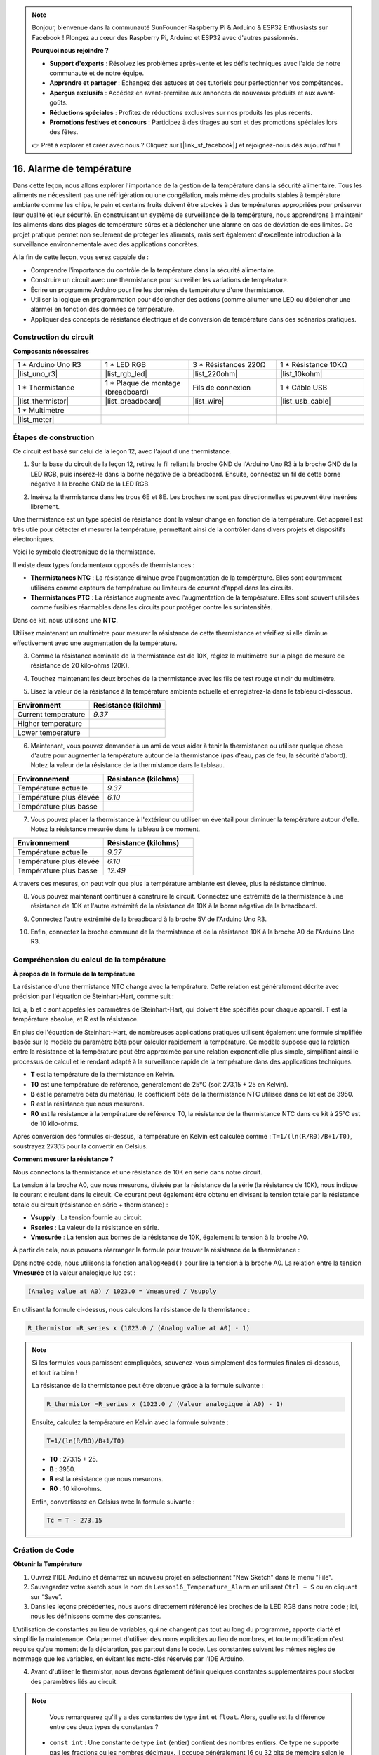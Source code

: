 .. note::

    Bonjour, bienvenue dans la communauté SunFounder Raspberry Pi & Arduino & ESP32 Enthusiasts sur Facebook ! Plongez au cœur des Raspberry Pi, Arduino et ESP32 avec d'autres passionnés.

    **Pourquoi nous rejoindre ?**

    - **Support d'experts** : Résolvez les problèmes après-vente et les défis techniques avec l'aide de notre communauté et de notre équipe.
    - **Apprendre et partager** : Échangez des astuces et des tutoriels pour perfectionner vos compétences.
    - **Aperçus exclusifs** : Accédez en avant-première aux annonces de nouveaux produits et aux avant-goûts.
    - **Réductions spéciales** : Profitez de réductions exclusives sur nos produits les plus récents.
    - **Promotions festives et concours** : Participez à des tirages au sort et des promotions spéciales lors des fêtes.

    👉 Prêt à explorer et créer avec nous ? Cliquez sur [|link_sf_facebook|] et rejoignez-nous dès aujourd'hui !

16. Alarme de température
=============================

Dans cette leçon, nous allons explorer l'importance de la gestion de la température dans la sécurité alimentaire. Tous les aliments ne nécessitent pas une réfrigération ou une congélation, mais même des produits stables à température ambiante comme les chips, le pain et certains fruits doivent être stockés à des températures appropriées pour préserver leur qualité et leur sécurité. En construisant un système de surveillance de la température, nous apprendrons à maintenir les aliments dans des plages de température sûres et à déclencher une alarme en cas de déviation de ces limites. Ce projet pratique permet non seulement de protéger les aliments, mais sert également d'excellente introduction à la surveillance environnementale avec des applications concrètes.

.. .. image:: img/16_temperature.jpg
..     :width: 400
..     :align: center

.. raw:: html

    <video muted controls style = "max-width:90%">
        <source src="_static/video/16_temp_alarm.mp4" type="video/mp4">
        Your browser does not support the video tag.
    </video>

À la fin de cette leçon, vous serez capable de :

* Comprendre l'importance du contrôle de la température dans la sécurité alimentaire.
* Construire un circuit avec une thermistance pour surveiller les variations de température.
* Écrire un programme Arduino pour lire les données de température d'une thermistance.
* Utiliser la logique en programmation pour déclencher des actions (comme allumer une LED ou déclencher une alarme) en fonction des données de température.
* Appliquer des concepts de résistance électrique et de conversion de température dans des scénarios pratiques.

Construction du circuit
--------------------------

**Composants nécessaires**

.. list-table:: 
   :widths: 25 25 25 25
   :header-rows: 0

   * - 1 * Arduino Uno R3
     - 1 * LED RGB
     - 3 * Résistances 220Ω
     - 1 * Résistance 10KΩ
   * - |list_uno_r3| 
     - |list_rgb_led| 
     - |list_220ohm| 
     - |list_10kohm| 
   * - 1 * Thermistance
     - 1 * Plaque de montage (breadboard)
     - Fils de connexion
     - 1 * Câble USB
   * - |list_thermistor| 
     - |list_breadboard| 
     - |list_wire| 
     - |list_usb_cable| 
   * - 1 * Multimètre
     - 
     - 
     - 
   * - |list_meter| 
     - 
     - 
     - 

Étapes de construction
---------------------------

Ce circuit est basé sur celui de la leçon 12, avec l'ajout d'une thermistance.

.. image:: img/16_temperature_alarm.png
    :width: 500
    :align: center

1. Sur la base du circuit de la leçon 12, retirez le fil reliant la broche GND de l'Arduino Uno R3 à la broche GND de la LED RGB, puis insérez-le dans la borne négative de la breadboard. Ensuite, connectez un fil de cette borne négative à la broche GND de la LED RGB.

.. image:: img/16_temperature_alarm_gnd.png
    :width: 500
    :align: center

2. Insérez la thermistance dans les trous 6E et 8E. Les broches ne sont pas directionnelles et peuvent être insérées librement.

.. image:: img/16_temperature_alarm_thermistor.png
    :width: 500
    :align: center

Une thermistance est un type spécial de résistance dont la valeur change en fonction de la température. Cet appareil est très utile pour détecter et mesurer la température, permettant ainsi de la contrôler dans divers projets et dispositifs électroniques.

Voici le symbole électronique de la thermistance.

.. image:: img/16_thermistor_symbol.png
    :width: 300
    :align: center

Il existe deux types fondamentaux opposés de thermistances :

* **Thermistances NTC** : La résistance diminue avec l'augmentation de la température. Elles sont couramment utilisées comme capteurs de température ou limiteurs de courant d'appel dans les circuits.
* **Thermistances PTC** : La résistance augmente avec l'augmentation de la température. Elles sont souvent utilisées comme fusibles réarmables dans les circuits pour protéger contre les surintensités.

Dans ce kit, nous utilisons une **NTC**.

Utilisez maintenant un multimètre pour mesurer la résistance de cette thermistance et vérifiez si elle diminue effectivement avec une augmentation de la température.

3. Comme la résistance nominale de la thermistance est de 10K, réglez le multimètre sur la plage de mesure de résistance de 20 kilo-ohms (20K).

.. image:: img/multimeter_20k.png
    :width: 300
    :align: center

4. Touchez maintenant les deux broches de la thermistance avec les fils de test rouge et noir du multimètre.

.. image:: img/16_temperature_alarm_test.png
    :width: 500
    :align: center

5. Lisez la valeur de la résistance à la température ambiante actuelle et enregistrez-la dans le tableau ci-dessous.

.. list-table::
   :widths: 20 20
   :header-rows: 1

   * - Environment
     - Resistance (kilohm)
   * - Current temperature
     - *9.37*
   * - Higher temperature
     - 
   * - Lower temperature
     - 

6. Maintenant, vous pouvez demander à un ami de vous aider à tenir la thermistance ou utiliser quelque chose d'autre pour augmenter la température autour de la thermistance (pas d'eau, pas de feu, la sécurité d'abord). Notez la valeur de la résistance de la thermistance dans le tableau.

.. list-table::
   :widths: 20 20
   :header-rows: 1

   * - Environnement
     - Résistance (kilohms)
   * - Température actuelle
     - *9.37*
   * - Température plus élevée
     - *6.10*
   * - Température plus basse
     - 

7. Vous pouvez placer la thermistance à l'extérieur ou utiliser un éventail pour diminuer la température autour d'elle. Notez la résistance mesurée dans le tableau à ce moment.

.. list-table::
   :widths: 20 20
   :header-rows: 1

   * - Environnement
     - Résistance (kilohms)
   * - Température actuelle
     - *9.37*
   * - Température plus élevée
     - *6.10*
   * - Température plus basse
     - *12.49*

À travers ces mesures, on peut voir que plus la température ambiante est élevée, plus la résistance diminue.

8. Vous pouvez maintenant continuer à construire le circuit. Connectez une extrémité de la thermistance à une résistance de 10K et l'autre extrémité de la résistance de 10K à la borne négative de la breadboard.

.. image:: img/16_temperature_alarm_resistor.png
    :width: 500
    :align: center

9. Connectez l'autre extrémité de la breadboard à la broche 5V de l'Arduino Uno R3.

.. image:: img/16_temperature_alarm_5v.png
    :width: 500
    :align: center

10. Enfin, connectez la broche commune de la thermistance et de la résistance 10K à la broche A0 de l'Arduino Uno R3.

.. image:: img/16_temperature_alarm.png
    :width: 500
    :align: center

Compréhension du calcul de la température
---------------------------------------------

**À propos de la formule de la température**

La résistance d'une thermistance NTC change avec la température. Cette relation est généralement décrite avec précision par l'équation de Steinhart-Hart, comme suit :

.. image:: img/16_format_steinhart.png
    :width: 400
    :align: center

Ici, a, b et c sont appelés les paramètres de Steinhart-Hart, qui doivent être spécifiés pour chaque appareil. T est la température absolue, et R est la résistance.

En plus de l'équation de Steinhart-Hart, de nombreuses applications pratiques utilisent également une formule simplifiée basée sur le modèle du paramètre bêta pour calculer rapidement la température. Ce modèle suppose que la relation entre la résistance et la température peut être approximée par une relation exponentielle plus simple, simplifiant ainsi le processus de calcul et le rendant adapté à la surveillance rapide de la température dans des applications techniques.

.. image:: img/16_format_3.png
    :width: 400
    :align: center

* **T** est la température de la thermistance en Kelvin.
* **T0** est une température de référence, généralement de 25°C (soit 273,15 + 25 en Kelvin).
* **B** est le paramètre bêta du matériau, le coefficient bêta de la thermistance NTC utilisée dans ce kit est de 3950.
* **R** est la résistance que nous mesurons.
* **R0** est la résistance à la température de référence T0, la résistance de la thermistance NTC dans ce kit à 25°C est de 10 kilo-ohms.

Après conversion des formules ci-dessus, la température en Kelvin est calculée comme : ``T=1/(ln(R/R0)/B+1/T0)``, soustrayez 273,15 pour la convertir en Celsius.

**Comment mesurer la résistance ?**

Nous connectons la thermistance et une résistance de 10K en série dans notre circuit.

.. image:: img/16_thermistor_sch.png
    :width: 200
    :align: center

La tension à la broche A0, que nous mesurons, divisée par la résistance de la série (la résistance de 10K), nous indique le courant circulant dans le circuit. Ce courant peut également être obtenu en divisant la tension totale par la résistance totale du circuit (résistance en série + thermistance) :

.. image:: img/16_format_1.png
    :width: 400
    :align: center

* **Vsupply** : La tension fournie au circuit.
* **Rseries** : La valeur de la résistance en série.
* **Vmesurée** : La tension aux bornes de la résistance de 10K, également la tension à la broche A0.

À partir de cela, nous pouvons réarranger la formule pour trouver la résistance de la thermistance :

.. image:: img/16_format_2.png
    :width: 400
    :align: center

Dans notre code, nous utilisons la fonction ``analogRead()`` pour lire la tension à la broche A0. La relation entre la tension **Vmesurée** et la valeur analogique lue est :

.. code-block::

    (Analog value at A0) / 1023.0 = Vmeasured / Vsupply

En utilisant la formule ci-dessus, nous calculons la résistance de la thermistance :

.. code-block::

    R_thermistor =R_series x (1023.0 / (Analog value at A0) - 1)

.. note::

    Si les formules vous paraissent compliquées, souvenez-vous simplement des formules finales ci-dessous, et tout ira bien !

    La résistance de la thermistance peut être obtenue grâce à la formule suivante :

    .. code-block::

        R_thermistor =R_series x (1023.0 / (Valeur analogique à A0) - 1)

    Ensuite, calculez la température en Kelvin avec la formule suivante :

    .. code-block::

        T=1/(ln(R/R0)/B+1/T0)

    * **T0** : 273.15 + 25.
    * **B** : 3950.
    * **R** est la résistance que nous mesurons.
    * **R0** : 10 kilo-ohms.

    Enfin, convertissez en Celsius avec la formule suivante :

    .. code-block::

        Tc = T - 273.15


Création de Code
--------------------

**Obtenir la Température**

1. Ouvrez l'IDE Arduino et démarrez un nouveau projet en sélectionnant "New Sketch" dans le menu "File".
2. Sauvegardez votre sketch sous le nom de ``Lesson16_Temperature_Alarm`` en utilisant ``Ctrl + S`` ou en cliquant sur “Save”.

3. Dans les leçons précédentes, nous avons directement référencé les broches de la LED RGB dans notre code ; ici, nous les définissons comme des constantes.

.. code-block:: Arduino
    :emphasize-lines: 2-5

    // Configuration des broches
    const int tempSensorPin = A0;  // Entrée analogique pour le thermistor NTC
    const int redPin = 11;         // Broche numérique pour la LED rouge
    const int greenPin = 10;       // Broche numérique pour la LED verte
    const int bluePin = 9;         // Broche numérique pour la LED bleue

    void setup() {
        // Configuration à exécuter une seule fois :
    }

L'utilisation de constantes au lieu de variables, qui ne changent pas tout au long du programme, apporte clarté et simplifie la maintenance. Cela permet d'utiliser des noms explicites au lieu de nombres, et toute modification n'est requise qu'au moment de la déclaration, pas partout dans le code. Les constantes suivent les mêmes règles de nommage que les variables, en évitant les mots-clés réservés par l'IDE Arduino.

4. Avant d'utiliser le thermistor, nous devons également définir quelques constantes supplémentaires pour stocker des paramètres liés au circuit.

.. note::

    Vous remarquerez qu'il y a des constantes de type ``int`` et ``float``. Alors, quelle est la différence entre ces deux types de constantes ?

  * ``const int`` : Une constante de type ``int`` (entier) contient des nombres entiers. Ce type ne supporte pas les fractions ou les nombres décimaux. Il occupe généralement 16 ou 32 bits de mémoire selon le système.
  * ``const float`` : Une constante de type ``float`` (nombre à virgule flottante) contient des nombres pouvant avoir des parties fractionnaires. Elle est utilisée lorsque plus de précision est nécessaire, par exemple dans des mesures nécessitant des valeurs décimales. Un ``float`` occupe généralement 32 bits de mémoire et peut représenter une gamme plus large de nombres que ``int``.

.. code-block:: Arduino
    :emphasize-lines: 2-5

    // Configuration des broches
    const int tempSensorPin = A0;  // Entrée analogique pour le thermistor NTC
    const int redPin = 10;         // Broche numérique pour la LED rouge
    const int greenPin = 11;       // Broche numérique pour la LED verte
    const int bluePin = 12;        // Broche numérique pour la LED bleue

    // Constantes pour le calcul de la température
    const float beta = 3950.0;               // Valeur Beta du thermistor NTC
    const float seriesResistor = 10000;      // Valeur de la résistance série (ohms)
    const float roomTempResistance = 10000;  // Résistance du NTC à 25°C
    const float roomTemp = 25 + 273.15;      // Température ambiante en Kelvin

5. Dans ``void setup()``, configurez les broches de la LED RGB comme sorties et configurez la communication série à une vitesse de 9600 bauds.

.. code-block:: Arduino
    :emphasize-lines: 2-5

    void setup() {
        // Initialiser les broches des LEDs en tant que sorties
        pinMode(redPin, OUTPUT);
        pinMode(greenPin, OUTPUT);
        pinMode(bluePin, OUTPUT);
        
        // Démarrer la communication série à 9600 bauds
        Serial.begin(9600);
    }

6. D'abord, lisez la valeur analogique de la broche A0 dans ``void loop()``.

.. code-block:: Arduino
    :emphasize-lines: 2

    void loop() {
        int adcValue = analogRead(tempSensorPin);                     // Lire la valeur du thermistor
    }

7. Ensuite, calculez la résistance de la thermistance en utilisant la formule dérivée précédemment pour convertir les valeurs analogiques en tension.

.. code-block:: Arduino
    :emphasize-lines: 3

    void loop() {
        int adcValue = analogRead(tempSensorPin);                     // Lire la valeur du thermistor
        float resistance = (1023.0 / adcValue - 1) * seriesResistor;  // Calculer la résistance du thermistor
    }

8. Ensuite, calculez la température en Kelvin en utilisant la formule ci-dessous :

.. code-block:: Arduino
    :emphasize-lines: 6

    void loop() {
        int adcValue = analogRead(tempSensorPin);                     // Lire la valeur du thermistor
        float resistance = (1023.0 / adcValue - 1) * seriesResistor;  // Calculer la résistance du thermistor

        // Calculer la température en Kelvin à l'aide de l'équation Beta
        float tempK = 1 / (log(resistance / roomTempResistance) / beta + 1 / roomTemp);
    }

9. Soustrayez 273,15 de la température en Kelvin pour la convertir en Celsius, puis affichez le résultat sur le moniteur série à l'aide de la fonction ``Serial.println()``.

.. code-block:: Arduino
    :emphasize-lines: 8,9

    void loop() {
        int adcValue = analogRead(tempSensorPin);                     // Lire la valeur du thermistor
        float resistance = (1023.0 / adcValue - 1) * seriesResistor;  // Calculer la résistance du thermistor

        // Calculer la température en Kelvin à l'aide de l'équation Beta
        float tempK = 1 / (log(resistance / roomTempResistance) / beta + 1 / roomTemp);
    
        float tempC = tempK - 273.15;  // Convertir en Celsius
        Serial.println(tempC);         // Afficher la température en Celsius sur le moniteur série
    }

10. À ce stade, vous pouvez télécharger le code sur votre Arduino Uno R3 et obtenir les valeurs actuelles de la température en Celsius.

.. code-block::

    26.28
    26.19
    26.19
    26.28
    26.28

**Changer la couleur de la LED RGB**

Maintenant, changeons la couleur de la LED RGB en fonction de la température mesurée par le thermistor.

Par exemple, nous définissons trois plages de températures :

* En dessous de 10 degrés, la LED RGB s'affiche en vert, indiquant que la température est confortable.
* Entre 10 et 20 degrés, la LED RGB s'affiche en jaune, signalant une attention particulière à la température actuelle.
* Au-dessus de 21 degrés, la LED RGB s'affiche en rouge, indiquant que la température est trop élevée et que des mesures doivent être prises.

11. Pour contrôler la LED RGB, nous utiliserons la fonction ``setColor()`` créée dans les leçons précédentes.

.. code-block:: Arduino

    // Fonction pour définir la couleur de la LED RGB
    void setColor(int red, int green, int blue) {
        // Envoyer les valeurs PWM pour les couleurs rouge, vert et bleu à la LED RGB
        analogWrite(11, red);
        analogWrite(10, green);
        analogWrite(9, blue);
    }

12. Maintenant, nous utilisons une instruction ``if else if`` pour contrôler la couleur de la LED RGB en fonction des différentes températures.

.. code-block:: Arduino
    :emphasize-lines: 12-18

    void loop() {
        int adcValue = analogRead(tempSensorPin);                     // Lire la valeur du thermistor
        float resistance = (1023.0 / adcValue - 1) * seriesResistor;  // Calculer la résistance du thermistor

        // Calculer la température en Kelvin à l'aide de l'équation Beta
        float tempK = 1 / (log(resistance / roomTempResistance) / beta + 1 / roomTemp);
    
        float tempC = tempK - 273.15;  // Convertir en Celsius
        Serial.println(tempC);         // Afficher la température en Celsius sur le Moniteur Série

        // Ajuster la couleur de la LED en fonction de la température
        if (tempC < 10) {
            setColor(0, 0, 255);  // Froid : bleu
        } else if (tempC >= 10 && tempC <= 21) {
            setColor(0, 255, 0);  // Confortable : vert
        } else if (tempC > 21) {
            setColor(255, 0, 0);  // Chaud : rouge
        }
        delay(1000);  // Attendre 1 seconde avant la prochaine lecture
    }

13. Votre code complet est maintenant prêt. Vous pouvez télécharger le code sur votre Arduino Uno R3 pour voir les effets.

.. code-block:: Arduino

    // Configuration des broches
    const int tempSensorPin = A0;  // Entrée analogique pour le thermistor NTC
    const int redPin = 10;         // Broche numérique pour la LED rouge
    const int greenPin = 11;       // Broche numérique pour la LED verte
    const int bluePin = 12;        // Broche numérique pour la LED bleue

    // Constantes pour le calcul de la température
    const float beta = 3950.0;               // Valeur Beta du thermistor NTC
    const float seriesResistor = 10000;      // Valeur de la résistance en série (ohms)
    const float roomTempResistance = 10000;  // Résistance du NTC à 25°C
    const float roomTemp = 25 + 273.15;      // Température ambiante en Kelvin

    void setup() {
        // Initialiser les broches des LEDs en tant que sorties
        pinMode(redPin, OUTPUT);
        pinMode(greenPin, OUTPUT);
        pinMode(bluePin, OUTPUT);

        // Démarrer la communication série à 9600 bauds
        Serial.begin(9600);
    }

    void loop() {
        int adcValue = analogRead(tempSensorPin);                     // Lire la valeur du thermistor
        float resistance = (1023.0 / adcValue - 1) * seriesResistor;  // Calculer la résistance du thermistor

        // Calculer la température en Kelvin à l'aide de l'équation Beta
        float tempK = 1 / (log(resistance / roomTempResistance) / beta + 1 / roomTemp);

        float tempC = tempK - 273.15;  // Convertir en Celsius
        Serial.println(tempC);         // Afficher la température en Celsius sur le Moniteur Série

        // Ajuster la couleur de la LED en fonction de la température
        if (tempC < 10) {
            setColor(0, 0, 255);  // Froid : bleu
        } else if (tempC >= 10 && tempC <= 21) {
            setColor(0, 255, 0);  // Confortable : vert
        } else if (tempC > 21) {
            setColor(255, 0, 0);  // Chaud : rouge
        }
        delay(1000);  // Attendre 1 seconde avant la prochaine lecture
    }

    // Fonction pour définir la couleur de la LED RGB
    void setColor(int red, int green, int blue) {
        // Envoyer les valeurs PWM pour rouge, vert et bleu à la LED RGB
        analogWrite(11, red);
        analogWrite(10, green);
        analogWrite(9, blue);
    }

14. Enfin, n'oubliez pas de sauvegarder votre code et de ranger votre espace de travail.

**Question**

1. Dans le code, les températures en Kelvin et en Celsius sont calculées. Si vous souhaitez également connaître la température en Fahrenheit, que devez-vous faire ?

2. Pouvez-vous penser à d'autres situations ou lieux où un système de surveillance de la température comme celui que nous avons construit aujourd'hui pourrait être utile ?

**Résumé**

Dans la leçon d'aujourd'hui, nous avons construit un système d'alarme de température utilisant un thermistor pour surveiller la température d'une zone de stockage d'aliments non périssables. Nous avons appris à lire et à convertir les valeurs de résistance du thermistor en relevés de température en Celsius. Grâce à notre programmation, nous avons également mis en place des conditions pour changer la couleur d'une LED RGB en fonction de la température, fournissant une alerte visuelle pour les températures trop basses, adéquates ou trop élevées.

